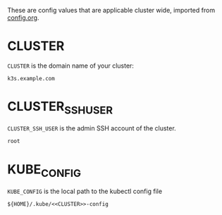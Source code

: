 These are config values that are applicable cluster wide, imported from
[[attachment:config.org][config.org]].

* CLUSTER
=CLUSTER= is the domain name of your cluster:
#+name: CLUSTER
#+begin_src config :eval no
k3s.example.com
#+end_src
* CLUSTER_SSH_USER
 =CLUSTER_SSH_USER= is the admin SSH account of the cluster.
 #+name: CLUSTER_SSH_USER
 #+begin_src config :eval no
 root
 #+end_src
* KUBE_CONFIG
=KUBE_CONFIG= is the local path to the kubectl config file
#+name: KUBE_CONFIG
#+begin_src config :noweb yes :eval no
${HOME}/.kube/<<CLUSTER>>-config
#+end_src
